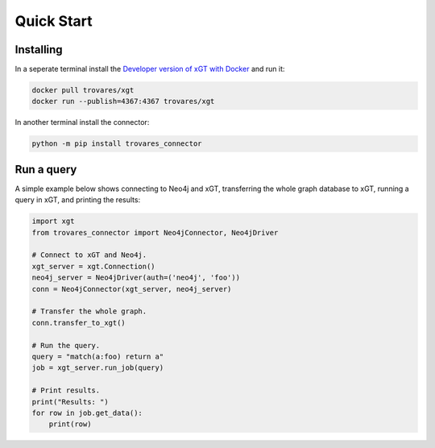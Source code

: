 ..
   # -*- coding: utf-8 -*- --------------------------------------------------===#
   #
   #  Copyright 2022-2023 Trovares Inc.
   #
   #  Licensed under the Apache License, Version 2.0 (the "License");
   #  you may not use this file except in compliance with the License.
   #  You may obtain a copy of the License at
   #
   #      http://www.apache.org/licenses/LICENSE-2.0
   #
   #  Unless required by applicable law or agreed to in writing, software
   #  distributed under the License is distributed on an "AS IS" BASIS,
   #  WITHOUT WARRANTIES OR CONDITIONS OF ANY KIND, either express or implied.
   #  See the License for the specific language governing permissions and
   #  limitations under the License.
   #
   #===----------------------------------------------------------------------===#

.. _quick_start:

Quick Start
===========

Installing
----------

In a seperate terminal install the `Developer version of xGT with Docker <https://hub.docker.com/r/trovares/xgt>`_ and run it:

.. code-block:: bash

   docker pull trovares/xgt
   docker run --publish=4367:4367 trovares/xgt

In another terminal install the connector:

.. code-block:: bash

   python -m pip install trovares_connector

Run a query
-----------

A simple example below shows connecting to Neo4j and xGT, transferring the whole graph database to xGT, running a query in xGT, and printing the results:

.. code-block:: python

   import xgt
   from trovares_connector import Neo4jConnector, Neo4jDriver

   # Connect to xGT and Neo4j.
   xgt_server = xgt.Connection()
   neo4j_server = Neo4jDriver(auth=('neo4j', 'foo'))
   conn = Neo4jConnector(xgt_server, neo4j_server)

   # Transfer the whole graph.
   conn.transfer_to_xgt()

   # Run the query.
   query = "match(a:foo) return a"
   job = xgt_server.run_job(query)

   # Print results.
   print("Results: ")
   for row in job.get_data():
       print(row)
